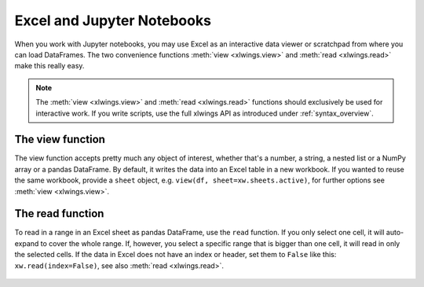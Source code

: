 .. _jupyternotebooks:

Excel and Jupyter Notebooks
===========================

When you work with Jupyter notebooks, you may use Excel as an interactive data viewer or scratchpad from where you can load DataFrames. The two convenience functions :meth:`view <xlwings.view>` and :meth:`read <xlwings.read>` make this really easy.

.. note::
    The :meth:`view <xlwings.view>` and :meth:`read <xlwings.read>` functions should exclusively be used for interactive work. If you write scripts, use the full xlwings API as introduced under :ref:`syntax_overview`.

The view function
-----------------

The view function accepts pretty much any object of interest, whether that's a number, a string, a nested list or a NumPy array or a pandas DataFrame. By default, it writes the data into an Excel table in a new workbook. If you wanted to reuse the same workbook, provide a ``sheet`` object, e.g. ``view(df, sheet=xw.sheets.active)``, for further options see :meth:`view <xlwings.view>`.

.. figure:: images/xw_view.png

.. versionchanged:: 0.22.0 Earlier versions were not formatting the output as Excel table

The read function
-----------------

To read in a range in an Excel sheet as pandas DataFrame, use the ``read`` function. If you only select one cell, it will auto-expand to cover the whole range. If, however, you select a specific range that is bigger than one cell, it will read in only the selected cells. If the data in Excel does not have an index or header, set them to ``False`` like this: ``xw.read(index=False)``, see also :meth:`read <xlwings.read>`.

.. figure:: images/xw_read.png

.. versionadded:: 0.22.0
